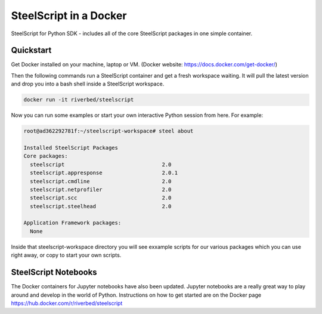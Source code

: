 SteelScript in a Docker
======================================

SteelScript for Python SDK - includes all of the core SteelScript packages in one simple container. 

Quickstart
-----------------

Get Docker installed on your machine, laptop or VM. (Docker website: https://docs.docker.com/get-docker/)

Then the following commands run a SteelScript container and get a fresh workspace waiting. It will pull the latest version and drop you into a bash shell inside a SteelScript workspace.

.. code-block:: bash
  
  docker run -it riverbed/steelscript

Now you can run some examples or start your own interactive Python session from here.
For example:

.. code-block:: bash

  root@ad362292781f:~/steelscript-workspace# steel about

  Installed SteelScript Packages
  Core packages:
    steelscript                               2.0
    steelscript.appresponse                   2.0.1
    steelscript.cmdline                       2.0
    steelscript.netprofiler                   2.0
    steelscript.scc                           2.0
    steelscript.steelhead                     2.0

  Application Framework packages:
    None

Inside that steelscript-workspace directory you will see exxample scripts for our various
packages which you can use right away, or copy to start your own scripts.

SteelScript Notebooks
-------------------------

The Docker containers for Jupyter notebooks have also been updated. Jupyter notebooks are
a really great way to play around and develop in the world of Python. Instructions on how
to get started are on the Docker page `https://hub.docker.com/r/riverbed/steelscript <https://hub.docker.com/r/riverbed/steelscript>`_

